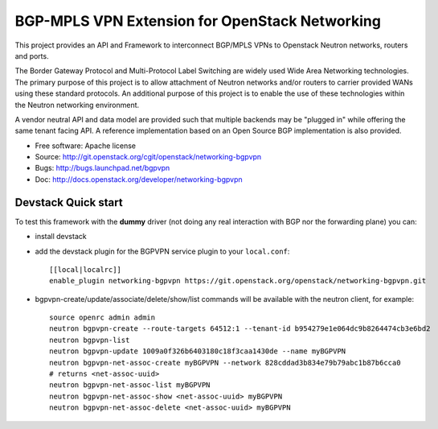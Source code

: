===============================================
BGP-MPLS VPN Extension for OpenStack Networking
===============================================

This project provides an API and Framework to interconnect BGP/MPLS VPNs
to Openstack Neutron networks, routers and ports.

The Border Gateway Protocol and Multi-Protocol Label Switching are widely
used Wide Area Networking technologies. The primary purpose of this project
is to allow attachment of Neutron networks and/or routers to carrier
provided WANs using these standard protocols. An additional purpose of this
project is to enable the use of these technologies within the Neutron
networking environment.

A vendor neutral API and data model are provided such that multiple backends
may be "plugged in" while offering the same tenant facing API. A reference
implementation based on an Open Source BGP implementation is also provided.

* Free software: Apache license
* Source: http://git.openstack.org/cgit/openstack/networking-bgpvpn
* Bugs: http://bugs.launchpad.net/bgpvpn
* Doc: http://docs.openstack.org/developer/networking-bgpvpn

Devstack Quick start
--------------------

To test this framework with the **dummy** driver (not doing any real interaction with BGP nor
the forwarding plane) you can:

* install devstack

* add the devstack plugin for the BGPVPN service plugin to your ``local.conf``: ::

	[[local|localrc]]
	enable_plugin networking-bgpvpn https://git.openstack.org/openstack/networking-bgpvpn.git

* bgpvpn-create/update/associate/delete/show/list commands will be available with
  the neutron client, for example: ::

	source openrc admin admin
	neutron bgpvpn-create --route-targets 64512:1 --tenant-id b954279e1e064dc9b8264474cb3e6bd2
	neutron bgpvpn-list
	neutron bgpvpn-update 1009a0f326b6403180c18f3caa1430de --name myBGPVPN
	neutron bgpvpn-net-assoc-create myBGPVPN --network 828cddad3b834e79b79abc1b87b6cca0
	# returns <net-assoc-uuid>
	neutron bgpvpn-net-assoc-list myBGPVPN
	neutron bgpvpn-net-assoc-show <net-assoc-uuid> myBGPVPN 
	neutron bgpvpn-net-assoc-delete <net-assoc-uuid> myBGPVPN


